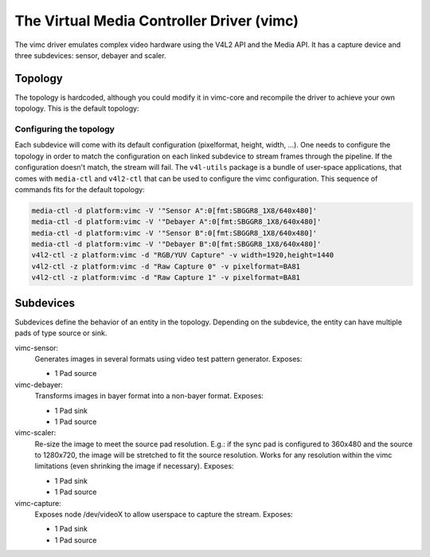 .. SPDX-License-Identifier: GPL-2.0

The Virtual Media Controller Driver (vimc)
==========================================

The vimc driver emulates complex video hardware using the V4L2 API and the Media
API. It has a capture device and three subdevices: sensor, debayer and scaler.

Topology
--------

The topology is hardcoded, although you could modify it in vimc-core and
recompile the driver to achieve your own topology. This is the default topology:

.. _vimc_topology_graph:

.. kernel-figure:: vimc.dot
    :alt:   Diagram of the default media pipeline topology
    :align: center

    Media pipeline graph on vimc

Configuring the topology
~~~~~~~~~~~~~~~~~~~~~~~~

Each subdevice will come with its default configuration (pixelformat, height,
width, ...). One needs to configure the topology in order to match the
configuration on each linked subdevice to stream frames through the pipeline.
If the configuration doesn't match, the stream will fail. The ``v4l-utils``
package is a bundle of user-space applications, that comes with ``media-ctl`` and
``v4l2-ctl`` that can be used to configure the vimc configuration. This sequence
of commands fits for the default topology:

.. code-block:: bash

        media-ctl -d platform:vimc -V '"Sensor A":0[fmt:SBGGR8_1X8/640x480]'
        media-ctl -d platform:vimc -V '"Debayer A":0[fmt:SBGGR8_1X8/640x480]'
        media-ctl -d platform:vimc -V '"Sensor B":0[fmt:SBGGR8_1X8/640x480]'
        media-ctl -d platform:vimc -V '"Debayer B":0[fmt:SBGGR8_1X8/640x480]'
        v4l2-ctl -z platform:vimc -d "RGB/YUV Capture" -v width=1920,height=1440
        v4l2-ctl -z platform:vimc -d "Raw Capture 0" -v pixelformat=BA81
        v4l2-ctl -z platform:vimc -d "Raw Capture 1" -v pixelformat=BA81

Subdevices
----------

Subdevices define the behavior of an entity in the topology. Depending on the
subdevice, the entity can have multiple pads of type source or sink.

vimc-sensor:
	Generates images in several formats using video test pattern generator.
	Exposes:

	* 1 Pad source

vimc-debayer:
	Transforms images in bayer format into a non-bayer format.
	Exposes:

	* 1 Pad sink
	* 1 Pad source

vimc-scaler:
	Re-size the image to meet the source pad resolution. E.g.: if the sync pad
	is configured to 360x480 and the source to 1280x720, the image will be stretched
	to fit the source resolution. Works for any resolution within the vimc
	limitations (even shrinking the image if necessary).
	Exposes:

	* 1 Pad sink
	* 1 Pad source

vimc-capture:
	Exposes node /dev/videoX to allow userspace to capture the stream.
	Exposes:

	* 1 Pad sink
	* 1 Pad source
